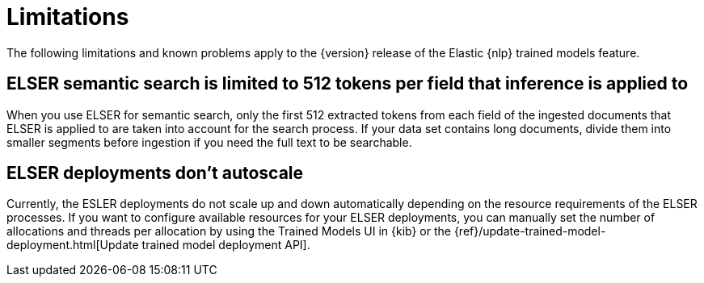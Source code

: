 [[ml-nlp-limitations]]
= Limitations

:frontmatter-description: List of limitations of the Elastic NLP features.
:frontmatter-tags-products: [ml] 
:frontmatter-tags-content-type: [troubleshooting] 
:frontmatter-tags-user-goals: [analyze]

The following limitations and known problems apply to the {version} release of 
the Elastic {nlp} trained models feature.

[discrete]
[[ml-nlp-elser-v1-limit-512]]
== ELSER semantic search is limited to 512 tokens per field that inference is applied to

When you use ELSER for semantic search, only the first 512 extracted tokens from 
each field of the ingested documents that ELSER is applied to are taken into 
account for the search process. If your data set contains long documents, divide 
them into smaller segments before ingestion if you need the full text to be 
searchable.


[discrete]
[[ml-nlp-elser-autoscale]]
== ELSER deployments don't autoscale

Currently, the ESLER deployments do not scale up and down automatically
depending on the resource requirements of the ELSER processes. If you want to
configure available resources for your ELSER deployments, you can manually set
the number of allocations and threads per allocation by using the Trained Models
UI in {kib} or the 
{ref}/update-trained-model-deployment.html[Update trained model deployment API].
